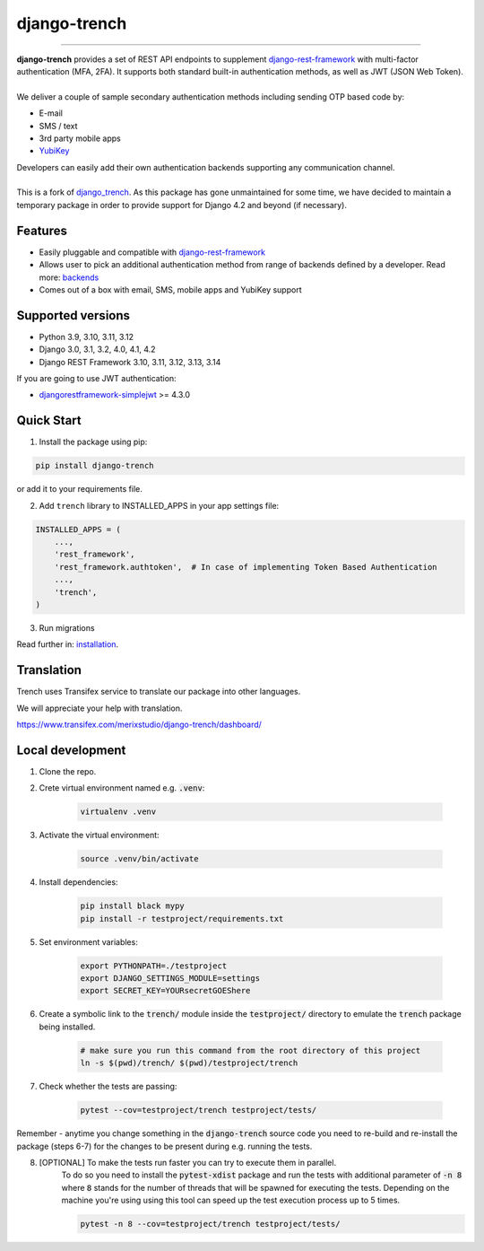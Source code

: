 =============
django-trench
=============

.. image:: https://cybersecurity-excellence-awards.com/wp-content/uploads/2021/06/badges_2022_Silver.png
   :target: https://cybersecurity-excellence-awards.com/candidates/merixstudio-django-trench-multi-factor-authentication-set/

-----

.. image:: https://github.com/merixstudio/django-trench/actions/workflows/django-package.yml/badge.svg
  :target: https://github.com/merixstudio/django-trench/actions/workflows/django-package.yml

.. image:: https://codecov.io/gh/merixstudio/django-trench/branch/master/graph/badge.svg?token=U4yDiXUDkb
  :target: https://codecov.io/gh/merixstudio/django-trench

.. image:: https://readthedocs.org/projects/django-trench/badge/?version=latest
   :target: https://django-trench.readthedocs.io/en/latest/?badge=latest

.. image:: https://img.shields.io/pypi/v/django-trench-reboot
   :target: https://pypi.org/project/django-trench-reboot/

| **django-trench** provides a set of REST API endpoints to supplement `django-rest-framework`_ with multi-factor authentication (MFA, 2FA). It supports both standard built-in authentication methods, as well as JWT (JSON Web Token).
|
| We deliver a couple of sample secondary authentication methods including sending OTP based code by:

* E-mail
* SMS / text
* 3rd party mobile apps
* `YubiKey`_

| Developers can easily add their own authentication backends supporting any communication channel.
|
| This is a fork of `django_trench`_. As this package has gone unmaintained for some time, we have decided to maintain a temporary package in order to provide support for Django 4.2 and beyond (if necessary).

.. _`django_trench`: https://github.com/pmclanahan/django-celery-email

Features
********

* Easily pluggable and compatible with `django-rest-framework`_
* Allows user to pick an additional authentication method from range of backends defined by a developer. Read more: `backends`_
* Comes out of a box with email, SMS, mobile apps and YubiKey support

Supported versions
******************

* Python 3.9, 3.10, 3.11, 3.12
* Django 3.0, 3.1, 3.2, 4.0, 4.1, 4.2
* Django REST Framework 3.10, 3.11, 3.12, 3.13, 3.14

| If you are going to use JWT authentication:

* `djangorestframework-simplejwt`_ >= 4.3.0

Quick Start
***********

1. Install the package using pip:

.. code-block:: python

    pip install django-trench

or add it to your requirements file.

2. Add ``trench`` library to INSTALLED_APPS in your app settings file:

.. code-block:: python

    INSTALLED_APPS = (
        ...,
        'rest_framework',
        'rest_framework.authtoken',  # In case of implementing Token Based Authentication
        ...,
        'trench',
    )

3. Run migrations

| Read further in: `installation`_.

Translation
***********

Trench uses Transifex service to translate our package into other languages.

We will appreciate your help with translation.

https://www.transifex.com/merixstudio/django-trench/dashboard/

.. _backends: https://django-trench.readthedocs.io/en/latest/backends.html
.. _installation: https://django-trench.readthedocs.io/en/latest/installation.html
.. _django-rest-framework: http://www.django-rest-framework.org
.. _djoser: https://github.com/sunscrapers/djoser
.. _django-rest-framework-jwt: https://github.com/GetBlimp/django-rest-framework-jwt
.. _djangorestframework-simplejwt: https://github.com/davesque/django-rest-framework-simplejwt
.. _YubiKey: https://www.yubico.com/


Local development
*****************

1. Clone the repo.

2. Crete virtual environment named e.g. :code:`.venv`:

    .. code-block:: shell

        virtualenv .venv

3. Activate the virtual environment:

    .. code-block:: shell

        source .venv/bin/activate

4. Install dependencies:

    .. code-block:: shell

        pip install black mypy
        pip install -r testproject/requirements.txt

5. Set environment variables:

    .. code-block:: shell

        export PYTHONPATH=./testproject
        export DJANGO_SETTINGS_MODULE=settings
        export SECRET_KEY=YOURsecretGOEShere

6. Create a symbolic link to the :code:`trench/` module inside the :code:`testproject/` directory to emulate the :code:`trench` package being installed.

    .. code-block:: shell

        # make sure you run this command from the root directory of this project
        ln -s $(pwd)/trench/ $(pwd)/testproject/trench

7. Check whether the tests are passing:

    .. code-block:: shell

        pytest --cov=testproject/trench testproject/tests/

Remember - anytime you change something in the :code:`django-trench` source code you need to re-build and re-install
the package (steps 6-7) for the changes to be present during e.g. running the tests.

8. [OPTIONAL] To make the tests run faster you can try to execute them in parallel.
    To do so you need to install the :code:`pytest-xdist` package and run the tests
    with additional parameter of :code:`-n 8` where :code:`8` stands for the number
    of threads that will be spawned for executing the tests. Depending on the machine
    you're using using this tool can speed up the test execution process up to 5 times.

    .. code-block:: shell

        pytest -n 8 --cov=testproject/trench testproject/tests/
